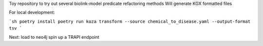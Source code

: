 Toy repository to try out several biolink-model predicate refactoring methods
Will generate KGX formatted files

For local development:

```sh
poetry install
poetry run koza transform --source chemical_to_disease.yaml --output-format tsv
```

Next:
load to neo4j
spin up a TRAPI endpoint